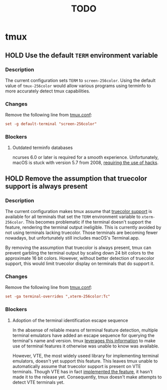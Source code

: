 #+TITLE: TODO

* tmux
** HOLD Use the default ~TERM~ environment variable
*** Description
The current configuration sets ~TERM~ to =screen-256color=. Using the default
value of =tmux-256color= would allow various programs using terminfo to more
accurately detect tmux capabilities.

*** Changes
Remove the following line from [[file:home/files/.config/tmux/tmux.conf][tmux.conf]]:

#+begin_src conf
set -g default-terminal "screen-256color"
#+end_src

*** Blockers
**** Outdated terminfo databases
ncurses 6.0 or later is required for a smooth experience. Unfortunately, macOS
is stuck with version 5.7 from 2008, [[https://github.com/tmux/tmux/issues/2262][requiring the use of hacks]].

** HOLD Remove the assumption that truecolor support is always present
*** Description
The current configuration makes tmux assume that [[https://github.com/termstandard/colors][truecolor support]] is available
for all terminals that set the ~TERM~ environment variable to =xterm-256color=.
This becomes problematic if the terminal doesn't support the feature, rendering
the terminal output ineligible. This is currently avoided by not using terminals
lacking truecolor. Those terminals are becoming fewer nowadays, but
unfortunately still includes macOS's Terminal.app.

By removing the assumption that truecolor is always present, tmux can prevent
garbling the terminal output by scaling down 24 bit colors to the approximate 16
bit colors. However, without better detection of truecolor support, this would
limit truecolor display on terminals that do support it.

*** Changes
Remove the following line from [[file:home/files/.config/tmux/tmux.conf][tmux.conf]]:

#+begin_src conf
set -ga terminal-overrides ",xterm-256color:Tc"
#+end_src

*** Blockers
**** Adoption of the terminal identification escape sequence
In the absense of reliable means of terminal feature detection, multiple
terminal emulators have added an escape sequence for querying the terminal's
name and version. tmux [[https://github.com/tmux/tmux/blob/c6b51cea923e0c4e92636998a776ada42511b6e5/tty-keys.c#L1386-L1395][leverages this information]] to make use of terminal
features it otherwise was unable to know was available.

However, VTE, the most widely useed library for implementing terminal emulators,
doesn't yet support this feature. This leaves tmux unable to automatically
assume that truecolor support is present on VTE terminals. Though VTE has in
fact [[https://gitlab.gnome.org/GNOME/vte/-/issues/235][implemented the feature]], it hasn't made it to the release yet.
Consequently, tmux doesn't make attempts to detect VTE terminals yet.
